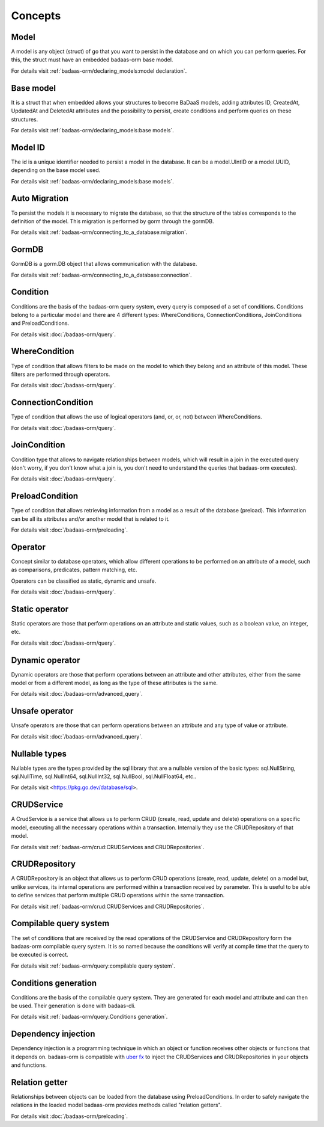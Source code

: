 ==============================
Concepts
==============================

Model
------------------------------

A model is any object (struct) of go that you want to persist 
in the database and on which you can perform queries. 
For this, the struct must have an embedded badaas-orm base model.

For details visit :ref:`badaas-orm/declaring_models:model declaration`.

Base model
-----------------------------

It is a struct that when embedded allows your structures to become BaDaaS models, 
adding attributes ID, CreatedAt, UpdatedAt and DeletedAt attributes and the possibility to persist, 
create conditions and perform queries on these structures.

For details visit :ref:`badaas-orm/declaring_models:base models`.

Model ID
-----------------------------

The id is a unique identifier needed to persist a model in the database. 
It can be a model.UIntID or a model.UUID, depending on the base model used.

For details visit :ref:`badaas-orm/declaring_models:base models`.

Auto Migration
----------------------------------------------------------

To persist the models it is necessary to migrate the database, 
so that the structure of the tables corresponds to the definition of the model. 
This migration is performed by gorm through the gormDB.

For details visit :ref:`badaas-orm/connecting_to_a_database:migration`.

GormDB
-----------------------------

GormDB is a gorm.DB object that allows communication with the database.

For details visit :ref:`badaas-orm/connecting_to_a_database:connection`.

Condition
-----------------------------

Conditions are the basis of the badaas-orm query system, every query is composed of a set of conditions. 
Conditions belong to a particular model and there are 4 different types: 
WhereConditions, ConnectionConditions, JoinConditions and PreloadConditions.

For details visit :doc:`/badaas-orm/query`.

WhereCondition
-----------------------------

Type of condition that allows filters to be made on the model to which they belong 
and an attribute of this model. These filters are performed through operators.

For details visit :doc:`/badaas-orm/query`.

ConnectionCondition
-----------------------------

Type of condition that allows the use of logical operators 
(and, or, or, not) between WhereConditions.

For details visit :doc:`/badaas-orm/query`.

JoinCondition
-----------------------------

Condition type that allows to navigate relationships between models, 
which will result in a join in the executed query 
(don't worry, if you don't know what a join is, 
you don't need to understand the queries that badaas-orm executes).

For details visit :doc:`/badaas-orm/query`.

PreloadCondition
-----------------------------

Type of condition that allows retrieving information from a model as a result of the database (preload). 
This information can be all its attributes and/or another model that is related to it.

For details visit :doc:`/badaas-orm/preloading`.

Operator
-----------------------------

Concept similar to database operators, 
which allow different operations to be performed on an attribute of a model, 
such as comparisons, predicates, pattern matching, etc.

Operators can be classified as static, dynamic and unsafe.

For details visit :doc:`/badaas-orm/query`.

Static operator
-----------------------------

Static operators are those that perform operations on an attribute and static values, 
such as a boolean value, an integer, etc.

For details visit :doc:`/badaas-orm/query`.

Dynamic operator
-----------------------------

Dynamic operators are those that perform operations between an attribute and other attributes, 
either from the same model or from a different model, as long as the type of these attributes is the same.

For details visit :doc:`/badaas-orm/advanced_query`.

Unsafe operator
-----------------------------

Unsafe operators are those that can perform operations between an attribute and 
any type of value or attribute.

For details visit :doc:`/badaas-orm/advanced_query`.

Nullable types
-----------------------------

Nullable types are the types provided by the sql library 
that are a nullable version of the basic types: 
sql.NullString, sql.NullTime, sql.NullInt64, sql.NullInt32, 
sql.NullBool, sql.NullFloat64, etc..

For details visit <https://pkg.go.dev/database/sql>.

CRUDService
-----------------------------

A CrudService is a service that allows us to perform CRUD (create, read, update and delete) 
operations on a specific model, executing all the necessary operations within a transaction. 
Internally they use the CRUDRepository of that model.

For details visit :ref:`badaas-orm/crud:CRUDServices and CRUDRepositories`.

CRUDRepository
-----------------------------

A CRUDRepository is an object that allows us to perform CRUD operations (create, read, update, delete) 
on a model but, unlike services, its internal operations are performed within a transaction received 
by parameter. 
This is useful to be able to define services that perform multiple CRUD 
operations within the same transaction.

For details visit :ref:`badaas-orm/crud:CRUDServices and CRUDRepositories`.

Compilable query system
-----------------------------

The set of conditions that are received by the read operations of the CRUDService 
and CRUDRepository form the badaas-orm compilable query system. 
It is so named because the conditions will verify at compile time that the query to be executed is correct.

For details visit :ref:`badaas-orm/query:compilable query system`.

Conditions generation
----------------------------

Conditions are the basis of the compilable query system. 
They are generated for each model and attribute and can then be used. 
Their generation is done with badaas-cli.

For details visit :ref:`badaas-orm/query:Conditions generation`.

Dependency injection
-----------------------------------

Dependency injection is a programming technique in which an object or function 
receives other objects or functions that it depends on. badaas-orm is compatible with 
`uber fx <https://uber-go.github.io/fx/>`_ to inject the CRUDServices and 
CRUDRepositories in your objects and functions.

Relation getter
-----------------------------------

Relationships between objects can be loaded from the database using PreloadConditions. 
In order to safely navigate the relations in the loaded model badaas-orm provides methods 
called "relation getters".

For details visit :doc:`/badaas-orm/preloading`.